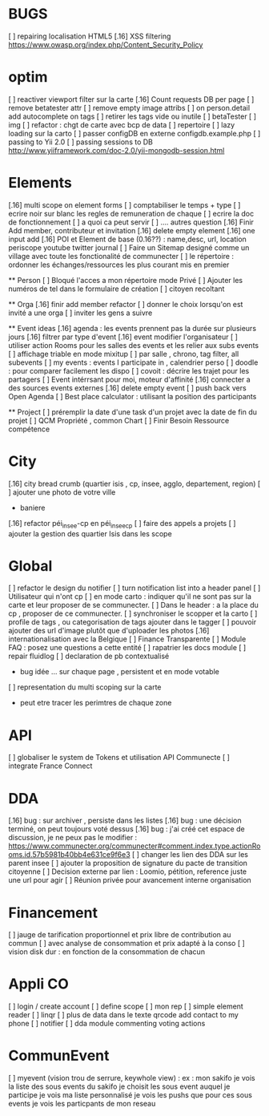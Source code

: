 
* BUGS
[ ] repairing localisation HTML5
[.16]  XSS filtering [[https://www.owasp.org/index.php/Content_Security_Policy]]

* optim
[ ] reactiver viewport filter sur la carte
[.16] Count requests DB per page
[ ] remove betatester attr
[ ] remove empty image attribs
[ ] on person.detail add autocomplete on tags
[ ] retirer les tags vide ou inutile 
  [ ] betaTester
  [ ] img
[ ] refactor : chgt de carte avec bcp de data
  [ ] repertoire
  [ ] lazy loading sur la carto
[ ] passer configDB en externe configdb.example.php
[ ] passing to Yii 2.0
[ ] passing sessions to DB [[http://www.yiiframework.com/doc-2.0/yii-mongodb-session.html]]

* Elements
[.16] multi scope on element forms
[ ] comptabiliser le temps + type 
[ ] ecrire noir sur blanc les regles de remuneration de chaque 
[ ] ecrire la doc de fonctionnement 
  [ ] a quoi ca peut servir 
  [ ] .... autres question
[.16] Finir Add member, contributeur et invitation
[.16] delete empty element
[.16] one input add
[.16] POI et Element de base (0.16??) : name,desc, url, location
    periscope
    youtube
    twitter journal  
[ ] Faire un Sitemap designé comme un village avec toute les fonctionalité de communecter
[ ] le répertoire : ordonner les échanges/ressources les plus courant mis en premier

  ** Person 
  [ ] Bloqué l'acces a mon répertoire mode Privé
  [ ] Ajouter les numéros de tel dans le formulaire de création
  [ ] citoyen recoltant

  ** Orga
  [.16] finir add member refactor
  [ ] donner le choix lorsqu'on est invité a une orga 
      [ ] inviter les gens a suivre

  ** Event ideas 
  [.16] agenda : les events prennent pas la durée sur plusieurs jours
  [.16] filtrer par type d'event
  [.16] event modifier l'organisateur
  [ ] utiliser action Rooms pour les salles des events et les relier aux subs events
      [ ] affichage triable en mode mixitup
          [ ] par salle , chrono, tag filter, all subevents
          [ ] my events : events I participate in , calendrier perso 
              [ ] doodle : pour comparer facilement les dispo 
              [ ] covoit : décrire les trajet pour les partagers
  [ ] Event intérrsant pour moi, moteur d'affinité
  [.16] connecter a des sources events externes
  [.16] delete empty event
  [ ] push back vers Open Agenda
  [ ] Best place calculator : utilisant la position des participants

  ** Project
  [ ] préremplir la date d'une task d'un projet avec la date de fin du projet
  [ ] QCM Propriété , common Chart
  [ ] Finir Besoin Ressource compétence

* City 
[.16] city bread crumb (quartier isis , cp, insee, agglo, departement, region)  
[ ] ajouter une photo de votre ville 
    - baniere 
[.16] refactor péi_insee-cp en péi_insee_cp
[ ] faire des appels a projets 
[ ] ajouter la gestion des quartier Isis dans les scope

* Global
[ ] refactor le design du notifier 
[ ] turn notification list into a header panel
[ ] Utilisateur qui n'ont cp
  [ ]  en mode carto : indiquer qu'il ne sont pas sur la carte et leur proposer de se communecter. 
  [ ]  Dans le header : a la place du cp , proposer de ce communecter.
[ ] synchroniser le scopper et la carto 
[ ] profile de tags , ou categorisation de tags ajouter dans le tagger
[ ] pouvoir ajouter des url d'image plutôt que d'uploader les photos
[.16] internationalisation avec la Belgique
[ ] Finance Transparente
[ ] Module FAQ : posez une questions a cette entité
[ ] rapatrier les docs module
[ ] repair fluidlog
[ ] declaration de pb contextualisé 
  - bug idée ... sur chaque page , persistent et en mode votable
[ ] representation du multi scoping sur la carte
        - peut etre tracer les perimtres de chaque zone
* API 
[ ] globaliser le system de Tokens et utilisation API Communecte
[ ] integrate France Connect

* DDA
[.16] bug : sur archiver , persiste dans les listes 
[.16] bug : une décision terminé, on peut toujours voté dessus
[.16] bug : j'ai créé cet espace de discussion, je ne peux pas le modifier : https://www.communecter.org/communecter#comment.index.type.actionRooms.id.57b5981b40bb4e631ce9f6e3
[ ] changer les lien des DDA sur les parent insee
[ ] ajouter la proposition de signature du pacte de transition citoyenne
[ ] Decision externe par lien : Loomio, pétition, reference juste une url pour agir
[ ] Réunion privée pour avancement interne organisation

* Financement 
[ ] jauge de tarification proportionnel et prix libre de contribution au commun 
    [ ] avec analyse de consommation et prix adapté à la conso
    [ ] vision disk dur : en fonction de la consommation de chacun 

* Appli CO
[ ] login / create account
[ ] define scope
[ ] mon rep 
[ ] simple element reader
[ ] linqr
[ ] plus de data dans le texte qrcode 
    add contact to my phone
[ ] notifier 
[ ] dda module
    commenting
    voting
    actions

* CommunEvent
  [ ] myevent (vision trou de serrure, keywhole view) : ex : mon sakifo  
    je vois la liste des sous events du sakifo
    je choisit les sous event auquel je participe 
    je vois ma liste personnalisé
    je vois les pushs que pour ces sous events
    je vois les particpants de mon reseau

